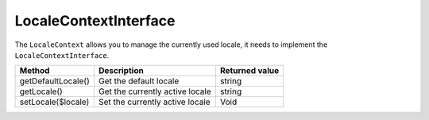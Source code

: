LocaleContextInterface
======================

The ``LocaleContext`` allows you to manage the currently used locale, it needs to implement the ``LocaleContextInterface``.

+----------------------+-------------------------------------+----------------------------+
| Method               | Description                         | Returned value             |
+======================+=====================================+============================+
| getDefaultLocale()   | Get the default locale              | string                     |
+----------------------+-------------------------------------+----------------------------+
| getLocale()          | Get the currently active locale     | string                     |
+----------------------+-------------------------------------+----------------------------+
| setLocale($locale)   | Set the currently active locale     | Void                       |
+----------------------+-------------------------------------+----------------------------+
